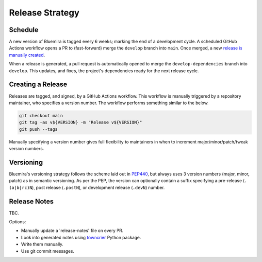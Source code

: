 Release Strategy
================

Schedule
--------

A new version of Bluemira is tagged every 6 weeks; marking the end of a
development cycle. A scheduled GitHub Actions workflow opens a PR to
(fast-forward) merge the ``develop`` branch into ``main``. Once merged,
a new `release is manually created <#creating-a-release>`__.

When a release is generated, a pull request is automatically opened to
merge the ``develop-dependencies`` branch into ``develop``. This
updates, and fixes, the project's dependencies ready for the next
release cycle.

Creating a Release
------------------

Releases are tagged, and signed, by a GitHub Actions workflow. This
workflow is manually triggered by a repository maintainer, who specifies
a version number. The workflow performs something similar to the below.

.. code:: console

   git checkout main
   git tag -as v${VERSION} -m "Release v${VERSION}"
   git push --tags

Manually specifying a version number gives full flexibility to
maintainers in when to increment major/minor/patch/tweak version
numbers.

Versioning
----------

Bluemira's versioning strategy follows the scheme laid out in
`PEP440 <https://peps.python.org/pep-0440/>`__, but always uses 3
version numbers (major, minor, patch) as in semantic versioning. As per
the PEP, the version can optionally contain a suffix specifying a
pre-release (``.(a|b|rc)N``), post release (``.postN``), or development
release (``.devN``) number.

Release Notes
-------------

TBC.

Options:

-  Manually update a 'release-notes' file on every PR.
-  Look into generated notes using
   `towncrier <https://github.com/twisted/towncrier>`__ Python package.
-  Write them manually.
-  Use git commit messages.
